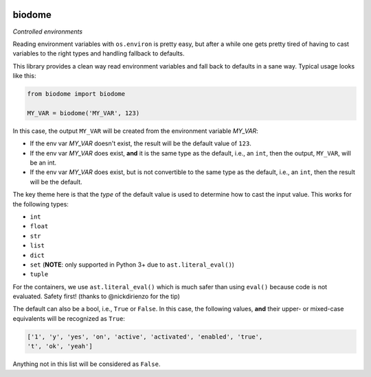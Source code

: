 .. image:: https://img.shields.io/badge/stdlib--only-yes-green.svg
    :target: https://img.shields.io/badge/stdlib--only-yes-green.svg

.. image:: https://travis-ci.org/cjrh/biodome.svg?branch=master
    :target: https://travis-ci.org/cjrh/biodomebiodome

.. image:: https://coveralls.io/repos/github/cjrh/biodome/badge.svg?branch=master
    :target: https://coveralls.io/github/cjrh/biodome?branch=master

biodome
=======

*Controlled environments*

Reading environment variables with ``os.environ`` is pretty easy, but after
a while one gets pretty tired of having to cast variables to the right types
and handling fallback to defaults.

This library provides a clean way read environment variables and fall back
to defaults in a sane way. Typical usage looks like this:

.. code:: python

   from biodome import biodome

   MY_VAR = biodome('MY_VAR', 123)

In this case, the output ``MY_VAR`` will be created from the environment
variable *MY_VAR*:

- If the env var *MY_VAR* doesn't exist, the result will be the default value
  of ``123``.
- If the env var *MY_VAR* does exist, **and** it is the same type as the
  default, i.e., an ``int``, then the output, ``MY_VAR``, will be an int.
- If the env var *MY_VAR* does exist, but is not convertible to the same
  type as the default, i.e., an ``int``, then the result will be the default.

The key theme here is that the *type* of the default value is used to determine
how to cast the input value.  This works for the following types:

- ``int``
- ``float``
- ``str``
- ``list``
- ``dict``
- ``set`` (**NOTE**: only supported in Python 3+ due to ``ast.literal_eval()``)
- ``tuple``

For the containers, we use ``ast.literal_eval()`` which is much safer than
using ``eval()`` because code is not evaluated. Safety first! (thanks to
@nickdirienzo for the tip)

The default can also be a bool, i.e., ``True`` or ``False``. In this case, the
following values, **and** their upper- or mixed-case equivalents will be
recognized as ``True``:

.. code:: python

   ['1', 'y', 'yes', 'on', 'active', 'activated', 'enabled', 'true',
   't', 'ok', 'yeah']

Anything not in this list will be considered as ``False``.
